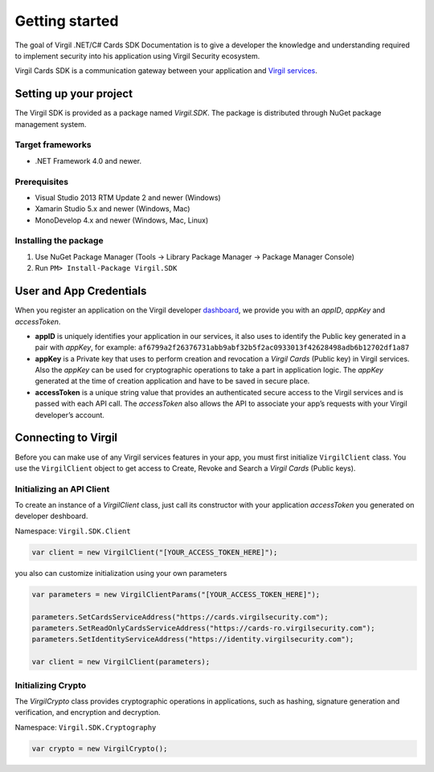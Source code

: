 Getting started
===============

The goal of Virgil .NET/C# Cards SDK Documentation is to give a
developer the knowledge and understanding required to implement security
into his application using Virgil Security ecosystem.

Virgil Cards SDK is a communication gateway between your application and
`Virgil
services <https://stg.virgilsecurity.com/docs/services/services>`__. 

Setting up your project
-----------------------

The Virgil SDK is provided as a package named *Virgil.SDK*. The package
is distributed through NuGet package management system.

Target frameworks
~~~~~~~~~~~~~~~~~

-  .NET Framework 4.0 and newer.

Prerequisites
~~~~~~~~~~~~~

-  Visual Studio 2013 RTM Update 2 and newer (Windows)
-  Xamarin Studio 5.x and newer (Windows, Mac)
-  MonoDevelop 4.x and newer (Windows, Mac, Linux)

Installing the package
~~~~~~~~~~~~~~~~~~~~~~

1. Use NuGet Package Manager (Tools -> Library Package Manager ->
   Package Manager Console)
2. Run ``PM> Install-Package Virgil.SDK``

User and App Credentials
------------------------

When you register an application on the Virgil developer
`dashboard <https://developer.virgilsecurity.com/dashboard>`__, we
provide you with an *appID*, *appKey* and *accessToken*.

-  **appID** is uniquely identifies your application in our services, it
   also uses to identify the Public key generated in a pair with
   *appKey*, for example:
   ``af6799a2f26376731abb9abf32b5f2ac0933013f42628498adb6b12702df1a87``
-  **appKey** is a Private key that uses to perform creation and
   revocation a *Virgil Cards* (Public key) in Virgil services. Also the
   *appKey* can be used for cryptographic operations to take a part in
   application logic. The *appKey* generated at the time of creation
   application and have to be saved in secure place.
-  **accessToken** is a unique string value that provides an
   authenticated secure access to the Virgil services and is passed with
   each API call. The *accessToken* also allows the API to associate
   your app’s requests with your Virgil developer’s account.

Connecting to Virgil
--------------------

Before you can make use of any Virgil services features in your app, you
must first initialize ``VirgilClient`` class. You use the
``VirgilClient`` object to get access to Create, Revoke and Search a
*Virgil Cards* (Public keys).

Initializing an API Client
~~~~~~~~~~~~~~~~~~~~~~~~~~

To create an instance of a *VirgilClient* class, just call its
constructor with your application *accessToken* you generated on
developer deshboard.

Namespace: ``Virgil.SDK.Client``

.. code:: csharp

    var client = new VirgilClient("[YOUR_ACCESS_TOKEN_HERE]");

you also can customize initialization using your own parameters

.. code:: csharp

    var parameters = new VirgilClientParams("[YOUR_ACCESS_TOKEN_HERE]");

    parameters.SetCardsServiceAddress("https://cards.virgilsecurity.com");
    parameters.SetReadOnlyCardsServiceAddress("https://cards-ro.virgilsecurity.com");
    parameters.SetIdentityServiceAddress("https://identity.virgilsecurity.com");

    var client = new VirgilClient(parameters);

Initializing Crypto
~~~~~~~~~~~~~~~~~~~

The *VirgilCrypto* class provides cryptographic operations in
applications, such as hashing, signature generation and verification,
and encryption and decryption.

Namespace: ``Virgil.SDK.Cryptography``

.. code:: csharp

    var crypto = new VirgilCrypto();
